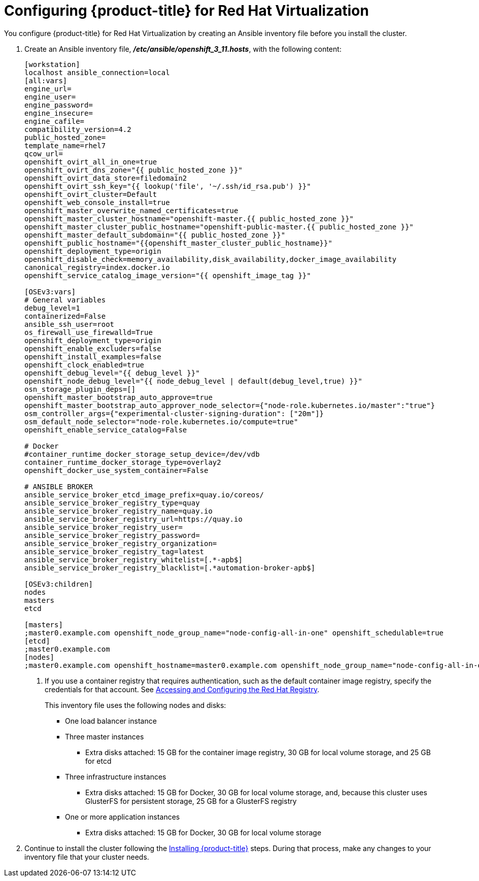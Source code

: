 ////
Module included in the following assemblies:

install_config/configuring_rhv.adoc
////

= Configuring {product-title} for Red Hat Virtualization

You configure {product-title} for Red Hat Virtualization by creating an Ansible inventory file before you install the cluster.

. Create an Ansible inventory file, *_/etc/ansible/openshift_3_11.hosts_*, with the following content:
+
[source,yaml]
----
[workstation]
localhost ansible_connection=local
[all:vars]
engine_url=
engine_user=
engine_password=
engine_insecure=
engine_cafile=
compatibility_version=4.2
public_hosted_zone=
template_name=rhel7
qcow_url=
openshift_ovirt_all_in_one=true
openshift_ovirt_dns_zone="{{ public_hosted_zone }}"
openshift_ovirt_data_store=filedomain2
openshift_ovirt_ssh_key="{{ lookup('file', '~/.ssh/id_rsa.pub') }}"
openshift_ovirt_cluster=Default
openshift_web_console_install=true
openshift_master_overwrite_named_certificates=true
openshift_master_cluster_hostname="openshift-master.{{ public_hosted_zone }}"
openshift_master_cluster_public_hostname="openshift-public-master.{{ public_hosted_zone }}"
openshift_master_default_subdomain="{{ public_hosted_zone }}"
openshift_public_hostname="{{openshift_master_cluster_public_hostname}}"
openshift_deployment_type=origin
openshift_disable_check=memory_availability,disk_availability,docker_image_availability
canonical_registry=index.docker.io
openshift_service_catalog_image_version="{{ openshift_image_tag }}"

[OSEv3:vars]
# General variables
debug_level=1
containerized=False
ansible_ssh_user=root
os_firewall_use_firewalld=True
openshift_deployment_type=origin
openshift_enable_excluders=false
openshift_install_examples=false
openshift_clock_enabled=true
openshift_debug_level="{{ debug_level }}"
openshift_node_debug_level="{{ node_debug_level | default(debug_level,true) }}"
osn_storage_plugin_deps=[]
openshift_master_bootstrap_auto_approve=true
openshift_master_bootstrap_auto_approver_node_selector={"node-role.kubernetes.io/master":"true"}
osm_controller_args={"experimental-cluster-signing-duration": ["20m"]}
osm_default_node_selector="node-role.kubernetes.io/compute=true"
openshift_enable_service_catalog=False

# Docker
#container_runtime_docker_storage_setup_device=/dev/vdb
container_runtime_docker_storage_type=overlay2
openshift_docker_use_system_container=False

# ANSIBLE BROKER
ansible_service_broker_etcd_image_prefix=quay.io/coreos/
ansible_service_broker_registry_type=quay
ansible_service_broker_registry_name=quay.io
ansible_service_broker_registry_url=https://quay.io
ansible_service_broker_registry_user=
ansible_service_broker_registry_password=
ansible_service_broker_registry_organization=
ansible_service_broker_registry_tag=latest
ansible_service_broker_registry_whitelist=[.*-apb$]
ansible_service_broker_registry_blacklist=[.*automation-broker-apb$]

[OSEv3:children]
nodes
masters
etcd

[masters]
;master0.example.com openshift_node_group_name="node-config-all-in-one" openshift_schedulable=true
[etcd]
;master0.example.com
[nodes]
;master0.example.com openshift_hostname=master0.example.com openshift_node_group_name="node-config-all-in-one"
----
<1> If you use a container registry that requires authentication, such as the
default container image registry, specify the credentials for that account. See
xref:../install_config/configuring_red_hat_registry.html#install-config-configuring-red-hat-registry[Accessing and Configuring the Red Hat Registry].
+
--
This inventory file uses the following nodes and disks:

* One load balancer instance
* Three master instances
** Extra disks attached: 15 GB for the container image registry, 30 GB for local volume storage, and 25 GB for etcd
* Three infrastructure instances
** Extra disks attached: 15 GB for Docker, 30 GB for local volume storage, and, because this cluster uses GlusterFS for persistent storage, 25 GB for a GlusterFS registry
* One or more application instances
** Extra disks attached: 15 GB for Docker, 30 GB for local volume storage
--
. Continue to install the cluster following the xref:../install/running_install.adoc#install-running-installation-playbooks[Installing {product-title}] steps. During that process, make any changes to your inventory file that your cluster needs.
